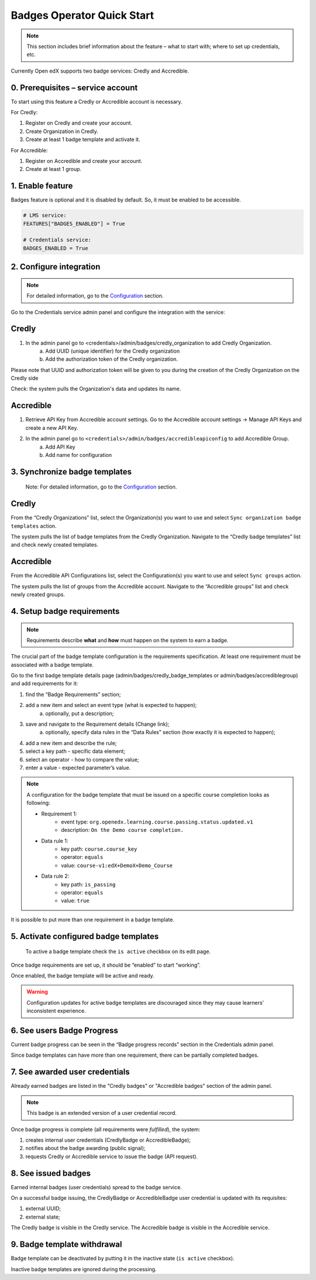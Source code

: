 Badges Operator Quick Start
============================

.. note::

    This section includes brief information about the feature – what to start with; where to set up credentials, etc.

Currently Open edX supports two badge services: Credly and Accredible.

0. Prerequisites – service account
----------------------------------

To start using this feature a Credly or Accredible account is necessary.

For Credly:

1. Register on Credly and create your account.
2. Create Organization in Credly.
3. Create at least 1 badge template and activate it.


For Accredible:

1. Register on Accredible and create your account.
2. Create at least 1 group.

1. Enable feature
-----------------

Badges feature is optional and it is disabled by default. So, it must be enabled to be accessible.

.. code-block::

    # LMS service:
    FEATURES["BADGES_ENABLED"] = True

    # Credentials service:
    BADGES_ENABLED = True

2. Configure integration
-------------------------------

.. note::

    For detailed information, go to the `Configuration`_ section.

Go to the Credentials service admin panel and configure the integration with the service:

Credly
------

1. In the admin panel go to <credentials>/admin/badges/credly_organization to add Credly Organization.
    a. Add UUID (unique identifier) for the Credly organization
    b. Add the authorization token of the Credly organization.

Please note that UUID and authorization token will be given to you during the creation of the Credly Organization on the Credly side

Check: the system pulls the Organization's data and updates its name.

Accredible
-----------

1. Retrieve API Key from Accredible account settings. Go to the Accredible account settings -> Manage API Keys and create a new API Key.
2. In the admin panel go to ``<credentials>/admin/badges/accredibleapiconfig`` to add Accredible Group.
    a. Add API Key
    b. Add name for configuration

.. _Configuration: configuration.html


3. Synchronize badge templates
------------------------------
    Note: For detailed information, go to the `Configuration`_ section.

Credly
------

From the “Credly Organizations” list, select the Organization(s) you want to use and select ``Sync organization badge templates`` action.

The system pulls the list of badge templates from the Credly Organization. Navigate to the “Credly badge templates” list and check newly created templates.

Accredible
----------
From the Accredible API Configurations list, select the Configuration(s) you want to use and select ``Sync groups`` action.

The system pulls the list of groups from the Accredible account. Navigate to the “Accredible groups” list and check newly created groups.

.. _Configuration: configuration.html

4. Setup badge requirements
---------------------------

.. note::

    Requirements describe **what** and **how** must happen on the system to earn a badge.

The crucial part of the badge template configuration is the requirements specification. At least one requirement must be associated with a badge template.

Go to the first badge template details page (admin/badges/credly_badge_templates or admin/badges/accrediblegroup) and add requirements for it:

1. find the “Badge Requirements” section;
2. add a new item and select an event type (what is expected to happen);
    a. optionally, put a description;
3. save and navigate to the Requirement details (Change link);
    a. optionally, specify data rules in the “Data Rules” section (how exactly it is expected to happen);
4. add a new item and describe the rule;
5. select a key path - specific data element;
6. select an operator - how to compare the value;
7. enter a value - expected parameter’s value.

.. note::

    A configuration for the badge template that must be issued on a specific course completion looks as following:
    
    - Requirement 1:
        - event type: ``org.openedx.learning.course.passing.status.updated.v1``
        - description: ``On the Demo course completion.``
    - Data rule 1:
        - key path: ``course.course_key``
        - operator: ``equals``
        - value: ``course-v1:edX+DemoX+Demo_Course``
    - Data rule 2:
        - key path: ``is_passing``
        - operator: ``equals``
        - value: ``true``

It is possible to put more than one requirement in a badge template.

5. Activate configured badge templates
--------------------------------------

    To active a badge template check the ``is active`` checkbox on its edit page.

Once badge requirements are set up, it should be “enabled” to start “working”.

Once enabled, the badge template will be active and ready.

.. warning::

    Configuration updates for active badge templates are discouraged since they may cause learners’ inconsistent experience.

6. See users Badge Progress
---------------------------

Current badge progress can be seen in the “Badge progress records” section in the Credentials admin panel.

Since badge templates can have more than one requirement, there can be partially completed badges.

7. See awarded user credentials
-------------------------------

Already earned badges are listed in the "Credly badges" or "Accredible badges" section of the admin panel.

.. note::

    This badge is an extended version of a user credential record.

Once badge progress is complete (all requirements were *fulfilled*), the system:

1. creates internal user credentials (CredlyBadge or AccredibleBadge);
2. notifies about the badge awarding (public signal);
3. requests Credly or Accredible service to issue the badge (API request).

8. See issued badges
---------------------------

Earned internal badges (user credentials) spread to the badge service.

On a successful badge issuing, the CredlyBadge or AccredibleBadge user credential is updated with its requisites:

1. external UUID;
2. external state;

The Credly badge is visible in the Credly service.
The Accredible badge is visible in the Accredible service.


9. Badge template withdrawal
----------------------------

Badge template can be deactivated by putting it in the inactive state (``is active`` checkbox).

Inactive badge templates are ignored during the processing.
